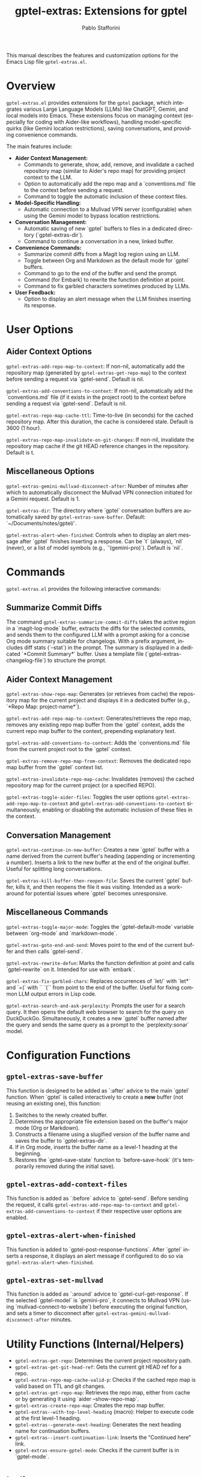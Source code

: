 #+title: gptel-extras: Extensions for gptel
#+author: Pablo Stafforini
#+email: pablo@stafforini.com
#+language: en
#+options: ':t toc:t author:t email:t num:t
#+startup: content
#+export_file_name: gptel-extras.info
#+texinfo_filename: gptel-extras.info
#+texinfo_dir_category: Emacs misc features
#+texinfo_dir_title: Gptel Extras: (gptel-extras)
#+texinfo_dir_desc: Extensions for gptel

This manual describes the features and customization options for the Emacs Lisp file =gptel-extras.el=.

* Overview
:PROPERTIES:
:CUSTOM_ID: h:overview
:END:

=gptel-extras.el= provides extensions for the =gptel= package, which integrates various Large Language Models (LLMs) like ChatGPT, Gemini, and local models into Emacs. These extensions focus on managing context (especially for coding with Aider-like workflows), handling model-specific quirks (like Gemini location restrictions), saving conversations, and providing convenience commands.

The main features include:

+ **Aider Context Management:**
  + Commands to generate, show, add, remove, and invalidate a cached repository map (similar to Aider's repo map) for providing project context to the LLM.
  + Option to automatically add the repo map and a `conventions.md` file to the context before sending a request.
  + Command to toggle the automatic inclusion of these context files.
+ **Model-Specific Handling:**
  + Automatic connection to a Mullvad VPN server (configurable) when using the Gemini model to bypass location restrictions.
+ **Conversation Management:**
  + Automatic saving of new `gptel` buffers to files in a dedicated directory (`gptel-extras-dir`).
  + Command to continue a conversation in a new, linked buffer.
+ **Convenience Commands:**
  + Summarize commit diffs from a Magit log region using an LLM.
  + Toggle between Org and Markdown as the default mode for `gptel` buffers.
  + Command to go to the end of the buffer and send the prompt.
  + Command (for Embark) to rewrite the function definition at point.
  + Command to fix garbled characters sometimes produced by LLMs.
+ **User Feedback:**
  + Option to display an alert message when the LLM finishes inserting its response.

* User Options
:PROPERTIES:
:CUSTOM_ID: h:user-options
:END:

** Aider Context Options
:PROPERTIES:
:CUSTOM_ID: h:aider-context-options
:END:

#+vindex: gptel-extras-add-repo-map-to-context
~gptel-extras-add-repo-map-to-context~: If non-nil, automatically add the repository map (generated by ~gptel-extras-get-repo-map~) to the context before sending a request via `gptel-send`. Default is nil.

#+vindex: gptel-extras-add-conventions-to-context
~gptel-extras-add-conventions-to-context~: If non-nil, automatically add the `conventions.md` file (if it exists in the project root) to the context before sending a request via `gptel-send`. Default is nil.

#+vindex: gptel-extras-repo-map-cache-ttl
~gptel-extras-repo-map-cache-ttl~: Time-to-live (in seconds) for the cached repository map. After this duration, the cache is considered stale. Default is 3600 (1 hour).

#+vindex: gptel-extras-repo-map-invalidate-on-git-changes
~gptel-extras-repo-map-invalidate-on-git-changes~: If non-nil, invalidate the repository map cache if the git HEAD reference changes in the repository. Default is t.

** Miscellaneous Options
:PROPERTIES:
:CUSTOM_ID: h:misc-options
:END:

#+vindex: gptel-extras-gemini-mullvad-disconnect-after
~gptel-extras-gemini-mullvad-disconnect-after~: Number of minutes after which to automatically disconnect the Mullvad VPN connection initiated for a Gemini request. Default is 1.

#+vindex: gptel-extras-dir
~gptel-extras-dir~: The directory where `gptel` conversation buffers are automatically saved by ~gptel-extras-save-buffer~. Default: `~/Documents/notes/gptel/`.

#+vindex: gptel-extras-alert-when-finished
~gptel-extras-alert-when-finished~: Controls when to display an alert message after `gptel` finishes inserting a response. Can be `t` (always), `nil` (never), or a list of model symbols (e.g., `'(gemini-pro)`). Default is `nil`.

* Commands
:PROPERTIES:
:CUSTOM_ID: h:commands
:END:

=gptel-extras.el= provides the following interactive commands:

** Summarize Commit Diffs
:PROPERTIES:
:CUSTOM_ID: h:gptel-extras-summarize-commit-diffs
:END:

#+findex: gptel-extras-summarize-commit-diffs
The command ~gptel-extras-summarize-commit-diffs~ takes the active region in a `magit-log-mode` buffer, extracts the diffs for the selected commits, and sends them to the configured LLM with a prompt asking for a concise Org mode summary suitable for changelogs. With a prefix argument, includes diff stats (`--stat`) in the prompt. The summary is displayed in a dedicated `*Commit Summary*` buffer. Uses a template file (`gptel-extras-changelog-file`) to structure the prompt.

** Aider Context Management
:PROPERTIES:
:CUSTOM_ID: h:aider-context-commands
:END:

#+findex: gptel-extras-show-repo-map
~gptel-extras-show-repo-map~: Generates (or retrieves from cache) the repository map for the current project and displays it in a dedicated buffer (e.g., `*Repo Map: project-name*`).

#+findex: gptel-extras-add-repo-map-to-context
~gptel-extras-add-repo-map-to-context~: Generates/retrieves the repo map, removes any existing repo map buffer from the `gptel` context, adds the current repo map buffer to the context, prepending explanatory text.

#+findex: gptel-extras-add-conventions-to-context
~gptel-extras-add-conventions-to-context~: Adds the `conventions.md` file from the current project root to the `gptel` context.

#+findex: gptel-extras-remove-repo-map-from-context
~gptel-extras-remove-repo-map-from-context~: Removes the dedicated repo map buffer from the `gptel` context list.

#+findex: gptel-extras-invalidate-repo-map-cache
~gptel-extras-invalidate-repo-map-cache~: Invalidates (removes) the cached repository map for the current project (or a specified REPO).

#+findex: gptel-extras-toggle-aider-files
~gptel-extras-toggle-aider-files~: Toggles the user options ~gptel-extras-add-repo-map-to-context~ and ~gptel-extras-add-conventions-to-context~ simultaneously, enabling or disabling the automatic inclusion of these files in the context.

** Conversation Management
:PROPERTIES:
:CUSTOM_ID: h:conversation-management
:END:

#+findex: gptel-extras-continue-in-new-buffer
~gptel-extras-continue-in-new-buffer~: Creates a new `gptel` buffer with a name derived from the current buffer's heading (appending or incrementing a number). Inserts a link to the new buffer at the end of the original buffer. Useful for splitting long conversations.

#+findex: gptel-extras-kill-buffer-then-reopen-file
~gptel-extras-kill-buffer-then-reopen-file~: Saves the current `gptel` buffer, kills it, and then reopens the file it was visiting. Intended as a workaround for potential issues where `gptel` becomes unresponsive.

** Miscellaneous Commands
:PROPERTIES:
:CUSTOM_ID: h:misc-commands
:END:

#+findex: gptel-extras-toggle-major-mode
~gptel-extras-toggle-major-mode~: Toggles the `gptel-default-mode` variable between `org-mode` and `markdown-mode`.

#+findex: gptel-extras-goto-end-and-send
~gptel-extras-goto-end-and-send~: Moves point to the end of the current buffer and then calls `gptel-send`.

#+findex: gptel-extras-rewrite-defun
~gptel-extras-rewrite-defun~: Marks the function definition at point and calls `gptel-rewrite` on it. Intended for use with `embark`.

#+findex: gptel-extras-fix-garbled-chars
~gptel-extras-fix-garbled-chars~: Replaces occurrences of `let/` with `let*` and `=(` with `` `(`` from point to the end of the buffer. Useful for fixing common LLM output errors in Lisp code.

#+findex: gptel-extras-search-and-ask-perplexity
~gptel-extras-search-and-ask-perplexity~: Prompts the user for a search query. It then opens the default web browser to search for the query on DuckDuckGo. Simultaneously, it creates a new `gptel` buffer named after the query and sends the same query as a prompt to the `perplexity:sonar` model.

* Configuration Functions
:PROPERTIES:
:CUSTOM_ID: h:configuration-functions-gptel
:END:

** ~gptel-extras-save-buffer~
:PROPERTIES:
:CUSTOM_ID: h:gptel-extras-save-buffer
:END:

#+findex: gptel-extras-save-buffer
This function is designed to be added as `:after` advice to the main `gptel` function. When `gptel` is called interactively to create a *new* buffer (not reusing an existing one), this function:
1. Switches to the newly created buffer.
2. Determines the appropriate file extension based on the buffer's major mode (Org or Markdown).
3. Constructs a filename using a slugified version of the buffer name and saves the buffer to `gptel-extras-dir`.
4. If in Org mode, inserts the buffer name as a level-1 heading at the beginning.
5. Restores the `gptel--save-state` function to `before-save-hook` (it's temporarily removed during the initial save).

** ~gptel-extras-add-context-files~
:PROPERTIES:
:CUSTOM_ID: h:gptel-extras-add-context-files
:END:

#+findex: gptel-extras-add-context-files
This function is added as `:before` advice to `gptel-send`. Before sending the request, it calls ~gptel-extras-add-repo-map-to-context~ and ~gptel-extras-add-conventions-to-context~ if their respective user options are enabled.

** ~gptel-extras-alert-when-finished~
:PROPERTIES:
:CUSTOM_ID: h:gptel-extras-alert-when-finished
:END:

#+findex: gptel-extras-alert-when-finished
This function is added to `gptel-post-response-functions`. After `gptel` inserts a response, it displays an alert message if configured to do so via ~gptel-extras-alert-when-finished~.

** ~gptel-extras-set-mullvad~
:PROPERTIES:
:CUSTOM_ID: h:gptel-extras-set-mullvad
:END:

#+findex: gptel-extras-set-mullvad
This function is added as `:around` advice to `gptel-curl-get-response`. If the selected `gptel-model` is `gemini-pro`, it connects to Mullvad VPN (using `mullvad-connect-to-website`) before executing the original function, and sets a timer to disconnect after ~gptel-extras-gemini-mullvad-disconnect-after~ minutes.

* Utility Functions (Internal/Helpers)
:PROPERTIES:
:CUSTOM_ID: h:utility-functions-gptel
:END:

+ ~gptel-extras-get-repo~: Determines the current project repository path.
+ ~gptel-extras-get-git-head-ref~: Gets the current git HEAD ref for a repo.
+ ~gptel-extras-repo-map-cache-valid-p~: Checks if the cached repo map is valid based on TTL and git changes.
+ ~gptel-extras-get-repo-map~: Retrieves the repo map, either from cache or by generating it using `aider --show-repo-map`.
+ ~gptel-extras-create-repo-map~: Creates the repo map buffer.
+ ~gptel-extras--with-top-level-heading~ (macro): Helper to execute code at the first level-1 heading.
+ ~gptel-extras--generate-next-heading~: Generates the next heading name for continuation buffers.
+ ~gptel-extras--insert-continuation-link~: Inserts the "Continued here" link.
+ ~gptel-extras-ensure-gptel-mode~: Checks if the current buffer is in `gptel-mode`.

* Indices
:PROPERTIES:
:CUSTOM_ID: h:indices
:END:

** Function index
:PROPERTIES:
:INDEX: fn
:CUSTOM_ID: h:function-index
:END:

- =gptel-extras-search-and-ask-perplexity=: [[h:misc-commands][Miscellaneous Commands]]

** Variable index
:PROPERTIES:
:INDEX: vr
:CUSTOM_ID: h:variable-index
:END:
